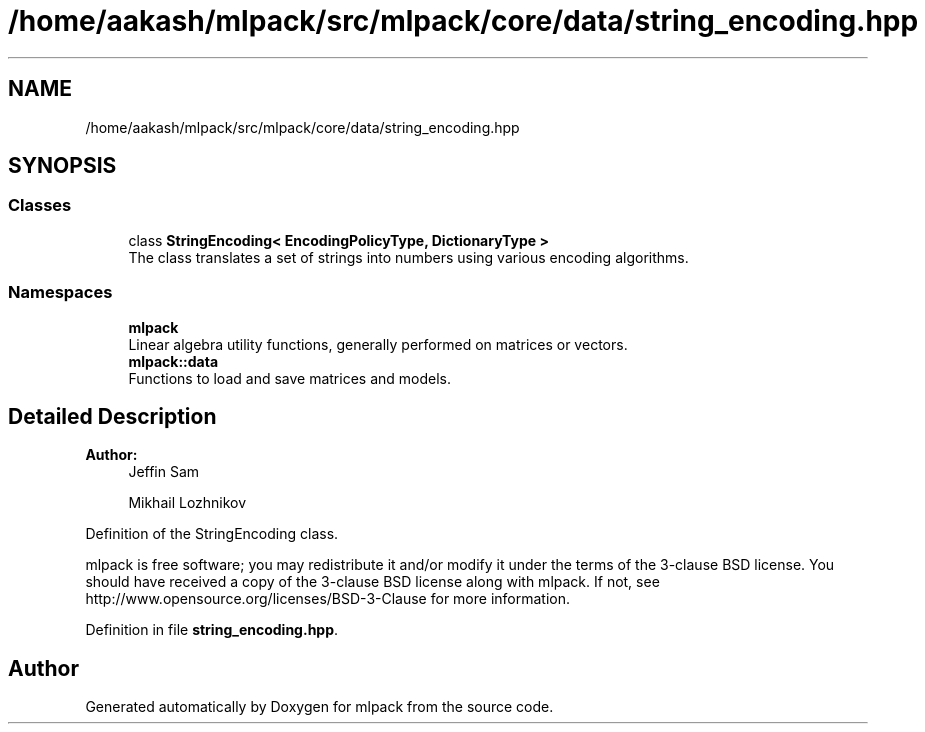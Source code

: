 .TH "/home/aakash/mlpack/src/mlpack/core/data/string_encoding.hpp" 3 "Sun Aug 22 2021" "Version 3.4.2" "mlpack" \" -*- nroff -*-
.ad l
.nh
.SH NAME
/home/aakash/mlpack/src/mlpack/core/data/string_encoding.hpp
.SH SYNOPSIS
.br
.PP
.SS "Classes"

.in +1c
.ti -1c
.RI "class \fBStringEncoding< EncodingPolicyType, DictionaryType >\fP"
.br
.RI "The class translates a set of strings into numbers using various encoding algorithms\&. "
.in -1c
.SS "Namespaces"

.in +1c
.ti -1c
.RI " \fBmlpack\fP"
.br
.RI "Linear algebra utility functions, generally performed on matrices or vectors\&. "
.ti -1c
.RI " \fBmlpack::data\fP"
.br
.RI "Functions to load and save matrices and models\&. "
.in -1c
.SH "Detailed Description"
.PP 

.PP
\fBAuthor:\fP
.RS 4
Jeffin Sam 
.PP
Mikhail Lozhnikov
.RE
.PP
Definition of the StringEncoding class\&.
.PP
mlpack is free software; you may redistribute it and/or modify it under the terms of the 3-clause BSD license\&. You should have received a copy of the 3-clause BSD license along with mlpack\&. If not, see http://www.opensource.org/licenses/BSD-3-Clause for more information\&. 
.PP
Definition in file \fBstring_encoding\&.hpp\fP\&.
.SH "Author"
.PP 
Generated automatically by Doxygen for mlpack from the source code\&.
